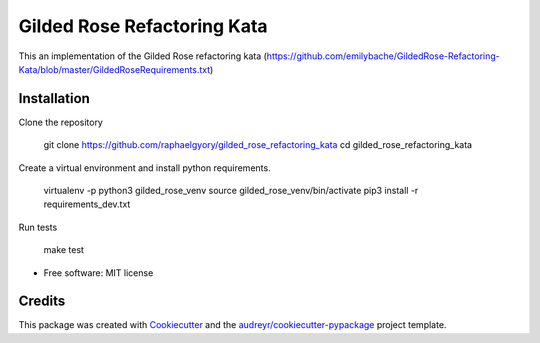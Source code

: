 ============================
Gilded Rose Refactoring Kata
============================

This an implementation of the Gilded Rose refactoring kata (https://github.com/emilybache/GildedRose-Refactoring-Kata/blob/master/GildedRoseRequirements.txt)


Installation
------------

Clone the repository

    git clone https://github.com/raphaelgyory/gilded_rose_refactoring_kata
    cd gilded_rose_refactoring_kata

Create a virtual environment and install python requirements.

    virtualenv -p python3 gilded_rose_venv
    source gilded_rose_venv/bin/activate
    pip3 install -r requirements_dev.txt


Run tests

    make test


* Free software: MIT license


Credits
-------

This package was created with Cookiecutter_ and the `audreyr/cookiecutter-pypackage`_ project template.

.. _Cookiecutter: https://github.com/audreyr/cookiecutter
.. _`audreyr/cookiecutter-pypackage`: https://github.com/audreyr/cookiecutter-pypackage
